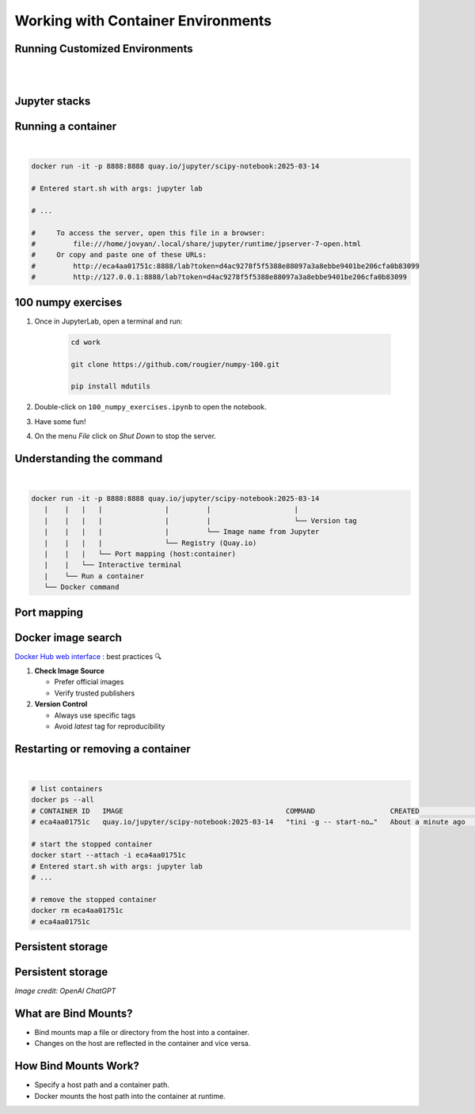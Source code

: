 ===================================
Working with Container Environments
===================================



Running Customized Environments
-------------------------------

|
|

.. raw:: html

    <div style="display: flex; justify-content: center; gap: 40px;">
      <img src="https://jupyter-docker-stacks.readthedocs.io/en/latest/_static/jupyter-logo.svg" alt="Container architecture" width="150px"/>
      <img src="https://rocker-project.org/img/rocker.png" width="150px"/>
    </div>

Jupyter stacks
--------------

.. image:: https://raw.githubusercontent.com/jupyter/docker-stacks/refs/heads/main/docs/images/inherit.svg
   :alt: Jupyter stacks dependency tree of the core images.
   :width: 900px
   :align: center

Running a container
-------------------

|

.. code-block:: python


    docker run -it -p 8888:8888 quay.io/jupyter/scipy-notebook:2025-03-14

    # Entered start.sh with args: jupyter lab

    # ...

    #     To access the server, open this file in a browser:
    #         file:///home/jovyan/.local/share/jupyter/runtime/jpserver-7-open.html
    #     Or copy and paste one of these URLs:
    #         http://eca4aa01751c:8888/lab?token=d4ac9278f5f5388e88097a3a8ebbe9401be206cfa0b83099
    #         http://127.0.0.1:8888/lab?token=d4ac9278f5f5388e88097a3a8ebbe9401be206cfa0b83099


100 numpy exercises
-------------------

1. Once in JupyterLab, open a terminal and run:

    .. code-block:: python

       cd work 

       git clone https://github.com/rougier/numpy-100.git

       pip install mdutils

2. Double-click on ``100_numpy_exercises.ipynb`` to open the notebook.
3. Have some fun!
4. On the menu `File` click on `Shut Down` to stop the server.


Understanding the command
-------------------------

|

.. code-block:: python
     
    docker run -it -p 8888:8888 quay.io/jupyter/scipy-notebook:2025-03-14
       |    |   |   |               |         |                    |
       |    |   |   |               |         |                    └── Version tag
       |    |   |   |               |         └── Image name from Jupyter
       |    |   |   |               └── Registry (Quay.io)
       |    |   |   └── Port mapping (host:container)
       |    |   └── Interactive terminal
       |    └── Run a container
       └── Docker command


Port mapping
------------

.. image:: https://k21academy.com/wp-content/uploads/2020/11/portmapping.drawio.png
   :alt: Understanding port mapping
   :align: center
   :target: https://k21academy.com/docker-kubernetes/docker-container-lifecycle-management/

Docker image search
-------------------

`Docker Hub web interface <https://hub.docker.com/search?q=jupyter>`_ : best practices 🔍

1. **Check Image Source**
   
   - Prefer official images
   - Verify trusted publishers

2. **Version Control**
   
   - Always use specific tags
   - Avoid `latest` tag for reproducibility



Restarting or removing a container
----------------------------------

|

.. code-block:: python

    # list containers
    docker ps --all
    # CONTAINER ID   IMAGE                                       COMMAND                  CREATED              STATUS                     PORTS     NAMES
    # eca4aa01751c   quay.io/jupyter/scipy-notebook:2025-03-14   "tini -g -- start-no…"   About a minute ago   Exited (0) 5 seconds ago             silly_panini

    # start the stopped container
    docker start --attach -i eca4aa01751c
    # Entered start.sh with args: jupyter lab
    # ...

    # remove the stopped container
    docker rm eca4aa01751c
    # eca4aa01751c

Persistent storage
------------------

.. image:: https://iamachs.com/images/posts/docker/part-5-understanding-docker-storage-and-volumes/docker-storage.png
   :alt: Persistent storage with Docker volumes
   :width: 500px
   :align: center
   :target: https://iamachs.com/blog/docker/part-5-understanding-docker-storage-and-volumes/

Persistent storage
------------------

.. image:: /_static/images/ChatGPT_Image_Oct_27_2025_10_37_27_PM.png
   :alt: ChatGPT Screenshot
   :width: 600px


*Image credit: OpenAI ChatGPT*

What are Bind Mounts?
---------------------
- Bind mounts map a file or directory from the host into a container.
- Changes on the host are reflected in the container and vice versa.

How Bind Mounts Work?
---------------------
- Specify a host path and a container path.
- Docker mounts the host path into the container at runtime.
